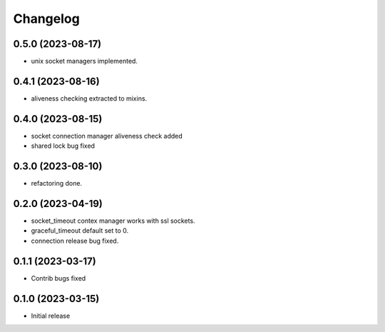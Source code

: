 Changelog
=========

0.5.0 (2023-08-17)
------------------

- unix socket managers implemented.


0.4.1 (2023-08-16)
------------------

- aliveness checking extracted to mixins.


0.4.0 (2023-08-15)
------------------

- socket connection manager aliveness check added
- shared lock bug fixed


0.3.0 (2023-08-10)
------------------

- refactoring done.


0.2.0 (2023-04-19)
------------------

- socket_timeout contex manager works with ssl sockets.
- graceful_timeout default set to 0.
- connection release bug fixed.


0.1.1 (2023-03-17)
------------------

- Contrib bugs fixed


0.1.0 (2023-03-15)
------------------

- Initial release
